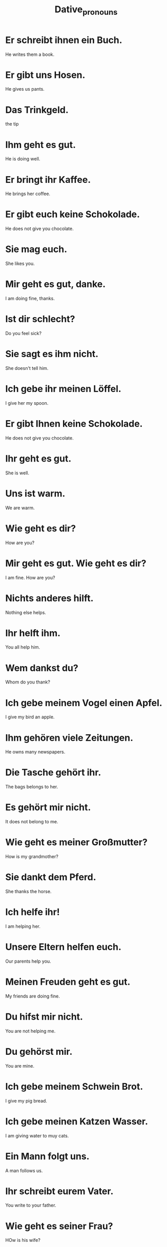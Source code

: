 #+TITLE: Dative_pronouns

* Er schreibt ihnen ein Buch.
He writes them a book.

* Er gibt uns Hosen.
He gives us pants.

* Das Trinkgeld.
the tip

* Ihm geht es gut.
He is doing well.

* Er bringt ihr Kaffee.
He brings her coffee.

* Er gibt euch keine Schokolade.
He does not give you chocolate.

* Sie mag euch.
She likes you.

* Mir geht es gut, danke.
I am doing fine, thanks.

* Ist dir schlecht?
Do you feel sick?

* Sie sagt es ihm nicht.
She doesn't tell him.

* Ich gebe ihr meinen Löffel.
I give her my spoon.

* Er gibt Ihnen keine Schokolade.
He does not give you chocolate.

* Ihr geht es gut.
She is well.

* Uns ist warm.
We are warm.

* Wie geht es dir?
How are you?

* Mir geht es gut. Wie geht es dir?
I am fine. How are you?

* Nichts anderes hilft.
Nothing else helps.

* Ihr helft ihm.
You all help him.

* Wem dankst du?
Whom do you thank?

* Ich gebe meinem Vogel einen Apfel.
I give my bird an apple.

* Ihm gehören viele Zeitungen.
He owns many newspapers.

* Die Tasche gehört ihr.
The bags belongs to her.

* Es gehört mir nicht.
It does not belong to me.

* Wie geht es meiner Großmutter?
How is my grandmother?

* Sie dankt dem Pferd.
She thanks the horse.

* Ich helfe ihr!
I am helping her.

* Unsere Eltern helfen euch.
Our parents help you.

* Meinen Freuden geht es gut.
My friends are doing fine.

* Du hifst mir nicht.
You are not helping me.

* Du gehörst mir.
You are mine.

* Ich gebe meinem Schwein Brot.
I give my pig bread.

* Ich gebe meinen Katzen Wasser.
I am giving water to muy cats.

* Ein Mann folgt uns.
A man follows us.

* Ihr schreibt eurem Vater.
You write to your father.

* Wie geht es seiner Frau?
HOw is his wife?

* Wie geht es seinen Hund?
How is his dog?

* Wie geht es deiner Mutter?
How is your mother?

* Wir helfen unseren Großeltern.
We are helping our grandparents.

* Sie gieben ihren Kindern Schokolade.
They give chocolate to their children.

* Das ist nicht unserer.
That is not ours.

* Folgst du mir?
Do you follow me?

* Ich danke unserem Kind.
I thank our child.

* Was zeigt er seien Kindern?
What does he show to his children?

* Wir folgen dir.
We are following you.

* Ich danke deinem Mann.
I thank your husband.

* Wann gibst du ihrer Mutter das Rezept?
When do you give the recipe to her mother?

* Die Orange gehört uns beiden.
The orange belongs to both of us.

* Welchem Freund schreibst du?
To which friend are you writing?

* Wir helfen biden.
We are helping both of them

* Die Tasche gehört dieser Frau.
The bag belongs to this woman.

* Ich gebe vielen Enten Brot.
I give bread to many ducks.

* Wie geht es diesem Mann?
How is this man?

* Aus welchem Land?
From which country?

* Sie sind aus vielen Familien.
They come from many families.

* Wir helfen vielen Kindern.
We help many children.

* Ich zeige dieser Frau den Garten.
I show the garden to this woman.
